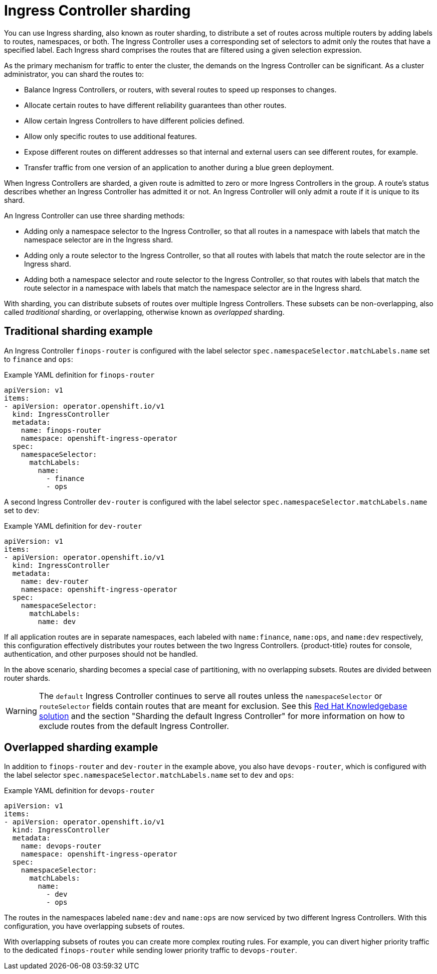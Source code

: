 // Module included in the following assemblies:
//
// * ingress-operator.adoc
// * networking/ingress-sharding.adoc

:_content-type: CONCEPT
[id="nw-ingress-sharding_{context}"]
= Ingress Controller sharding

You can use Ingress sharding, also known as router sharding, to distribute a set of routes across multiple routers by adding labels to routes, namespaces, or both. The Ingress Controller uses a corresponding set of selectors to admit only the routes that have a specified label. Each Ingress shard comprises the routes that are filtered using a given selection expression.

As the primary mechanism for traffic to enter the cluster, the demands on the Ingress Controller can be significant. As a cluster administrator, you can shard the routes to:

* Balance Ingress Controllers, or routers, with several routes to speed up responses to changes.
* Allocate certain routes to have different reliability guarantees than other routes.
* Allow certain Ingress Controllers to have different policies defined.
* Allow only specific routes to use additional features.
* Expose different routes on different addresses so that internal and external users can see different routes, for example.
* Transfer traffic from one version of an application to another during a blue green deployment.

When Ingress Controllers are sharded, a given route is admitted to zero or more Ingress Controllers in the group. A route's status describes whether an Ingress Controller has admitted it or not. An Ingress Controller will only admit a route if it is unique to its shard.

An Ingress Controller can use three sharding methods:

* Adding only a namespace selector to the Ingress Controller, so that all routes in a namespace with labels that match the namespace selector are in the Ingress shard.

* Adding only a route selector to the Ingress Controller, so that all routes with labels that match the route selector are in the Ingress shard.

* Adding both a namespace selector and route selector to the Ingress Controller, so that routes with labels that match the route selector in a namespace with labels that match the namespace selector are in the Ingress shard.

With sharding, you can distribute subsets of routes over multiple Ingress Controllers. These subsets can be non-overlapping, also called _traditional_ sharding, or overlapping, otherwise known as _overlapped_ sharding.

== Traditional sharding example

An Ingress Controller `finops-router` is configured with the label selector `spec.namespaceSelector.matchLabels.name` set to `finance` and `ops`:

.Example YAML definition for `finops-router`
[source,yaml]
----
apiVersion: v1
items:
- apiVersion: operator.openshift.io/v1
  kind: IngressController
  metadata:
    name: finops-router
    namespace: openshift-ingress-operator
  spec:
    namespaceSelector:
      matchLabels:
        name:
          - finance
          - ops
----

A second Ingress Controller `dev-router` is configured with the label selector `spec.namespaceSelector.matchLabels.name` set to `dev`:

.Example YAML definition for `dev-router`
[source,yaml]
----
apiVersion: v1
items:
- apiVersion: operator.openshift.io/v1
  kind: IngressController
  metadata:
    name: dev-router
    namespace: openshift-ingress-operator
  spec:
    namespaceSelector:
      matchLabels:
        name: dev
----

If all application routes are in separate namespaces, each labeled with `name:finance`, `name:ops`, and `name:dev` respectively, this configuration effectively distributes your routes between the two Ingress Controllers. {product-title} routes for console, authentication, and other purposes should not be handled.

In the above scenario, sharding becomes a special case of partitioning, with no overlapping subsets. Routes are divided between router shards.

[WARNING]
====
The `default` Ingress Controller continues to serve all routes unless the `namespaceSelector` or `routeSelector` fields contain routes that are meant for exclusion. See this link:https://access.redhat.com/solutions/5097511[Red Hat Knowledgebase solution] and the section "Sharding the default Ingress Controller" for more information on how to exclude routes from the default Ingress Controller.
====

== Overlapped sharding example

In addition to `finops-router` and `dev-router` in the example above, you also have `devops-router`, which is configured with the label selector `spec.namespaceSelector.matchLabels.name` set to `dev` and `ops`:

.Example YAML definition for `devops-router`
[source,yaml]
----
apiVersion: v1
items:
- apiVersion: operator.openshift.io/v1
  kind: IngressController
  metadata:
    name: devops-router
    namespace: openshift-ingress-operator
  spec:
    namespaceSelector:
      matchLabels:
        name:
          - dev
          - ops
----
The routes in the namespaces labeled `name:dev` and `name:ops` are now serviced by two different Ingress Controllers. With this configuration, you have overlapping subsets of routes.

With overlapping subsets of routes you can create more complex routing rules. For example, you can divert higher priority traffic to the dedicated `finops-router` while sending lower priority traffic to `devops-router`.

